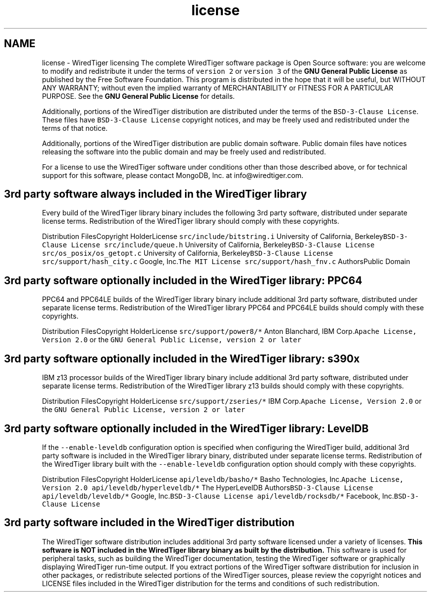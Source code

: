 .TH "license" 3 "Fri Oct 7 2016" "Version Version 2.8.1" "WiredTiger" \" -*- nroff -*-
.ad l
.nh
.SH NAME
license \- WiredTiger licensing 
The complete WiredTiger software package is Open Source software: you are welcome to modify and redistribute it under the terms of \fCversion 2\fP or \fCversion 3\fP of the \fBGNU General Public License\fP as published by the Free Software Foundation\&. This program is distributed in the hope that it will be useful, but WITHOUT ANY WARRANTY; without even the implied warranty of MERCHANTABILITY or FITNESS FOR A PARTICULAR PURPOSE\&. See the \fBGNU General Public License\fP for details\&.
.PP
Additionally, portions of the WiredTiger distribution are distributed under the terms of the \fCBSD-3-Clause License\fP\&. These files have \fCBSD-3-Clause License\fP copyright notices, and may be freely used and redistributed under the terms of that notice\&.
.PP
Additionally, portions of the WiredTiger distribution are public domain software\&. Public domain files have notices releasing the software into the public domain and may be freely used and redistributed\&.
.PP
For a license to use the WiredTiger software under conditions other than those described above, or for technical support for this software, please contact MongoDB, Inc\&. at info@wiredtiger.com\&.
.SH "3rd party software always included in the WiredTiger library"
.PP
Every build of the WiredTiger library binary includes the following 3rd party software, distributed under separate license terms\&. Redistribution of the WiredTiger library should comply with these copyrights\&.
.PP
Distribution FilesCopyright HolderLicense \fCsrc/include/bitstring\&.i\fP University of California, Berkeley\fCBSD-3-Clause License\fP \fCsrc/include/queue\&.h\fP University of California, Berkeley\fCBSD-3-Clause License\fP \fCsrc/os_posix/os_getopt\&.c\fP University of California, Berkeley\fCBSD-3-Clause License\fP \fCsrc/support/hash_city\&.c\fP Google, Inc\&.\fCThe MIT License\fP \fCsrc/support/hash_fnv\&.c\fP AuthorsPublic Domain 
.SH "3rd party software optionally included in the WiredTiger library: PPC64"
.PP
PPC64 and PPC64LE builds of the WiredTiger library binary include additional 3rd party software, distributed under separate license terms\&. Redistribution of the WiredTiger library PPC64 and PPC64LE builds should comply with these copyrights\&.
.PP
Distribution FilesCopyright HolderLicense \fCsrc/support/power8/*\fP Anton Blanchard, IBM Corp\&.\fCApache License, Version 2\&.0\fP or the \fCGNU General Public License, version 2 or later\fP 
.SH "3rd party software optionally included in the WiredTiger library: s390x"
.PP
IBM z13 processor builds of the WiredTiger library binary include additional 3rd party software, distributed under separate license terms\&. Redistribution of the WiredTiger library z13 builds should comply with these copyrights\&.
.PP
Distribution FilesCopyright HolderLicense \fCsrc/support/zseries/*\fP IBM Corp\&.\fCApache License, Version 2\&.0\fP or the \fCGNU General Public License, version 2 or later\fP 
.SH "3rd party software optionally included in the WiredTiger library: LevelDB"
.PP
If the \fC--enable-leveldb\fP configuration option is specified when configuring the WiredTiger build, additional 3rd party software is included in the WiredTiger library binary, distributed under separate license terms\&. Redistribution of the WiredTiger library built with the \fC--enable-leveldb\fP configuration option should comply with these copyrights\&.
.PP
Distribution FilesCopyright HolderLicense \fCapi/leveldb/basho/*\fP Basho Technologies, Inc\&.\fCApache License, Version 2\&.0\fP \fCapi/leveldb/hyperleveldb/*\fP The HyperLevelDB Authors\fCBSD-3-Clause License\fP \fCapi/leveldb/leveldb/*\fP Google, Inc\&.\fCBSD-3-Clause License\fP \fCapi/leveldb/rocksdb/*\fP Facebook, Inc\&.\fCBSD-3-Clause License\fP 
.SH "3rd party software included in the WiredTiger distribution"
.PP
The WiredTiger software distribution includes additional 3rd party software licensed under a variety of licenses\&. \fBThis software is NOT included in the WiredTiger library binary as built by the distribution\&.\fP This software is used for peripheral tasks, such as building the WiredTiger documentation, testing the WiredTiger software or graphically displaying WiredTiger run-time output\&. If you extract portions of the WiredTiger software distribution for inclusion in other packages, or redistribute selected portions of the WiredTiger sources, please review the copyright notices and LICENSE files included in the WiredTiger distribution for the terms and conditions of such redistribution\&. 
